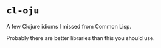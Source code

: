 * =cl-oju=

A few Clojure idioms I missed from Common Lisp.

Probably there are better libraries than this you should use.

